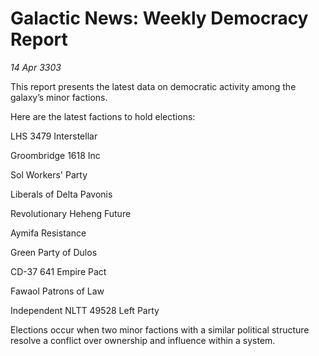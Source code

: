 * Galactic News: Weekly Democracy Report

/14 Apr 3303/

This report presents the latest data on democratic activity among the galaxy’s minor factions. 

Here are the latest factions to hold elections: 

LHS 3479 Interstellar 

Groombridge 1618 Inc 

Sol Workers' Party 

Liberals of Delta Pavonis 

Revolutionary Heheng Future 

Aymifa Resistance 

Green Party of Dulos 

CD-37 641 Empire Pact 

Fawaol Patrons of Law 

Independent NLTT 49528 Left Party 

Elections occur when two minor factions with a similar political structure resolve a conflict over ownership and influence within a system.
